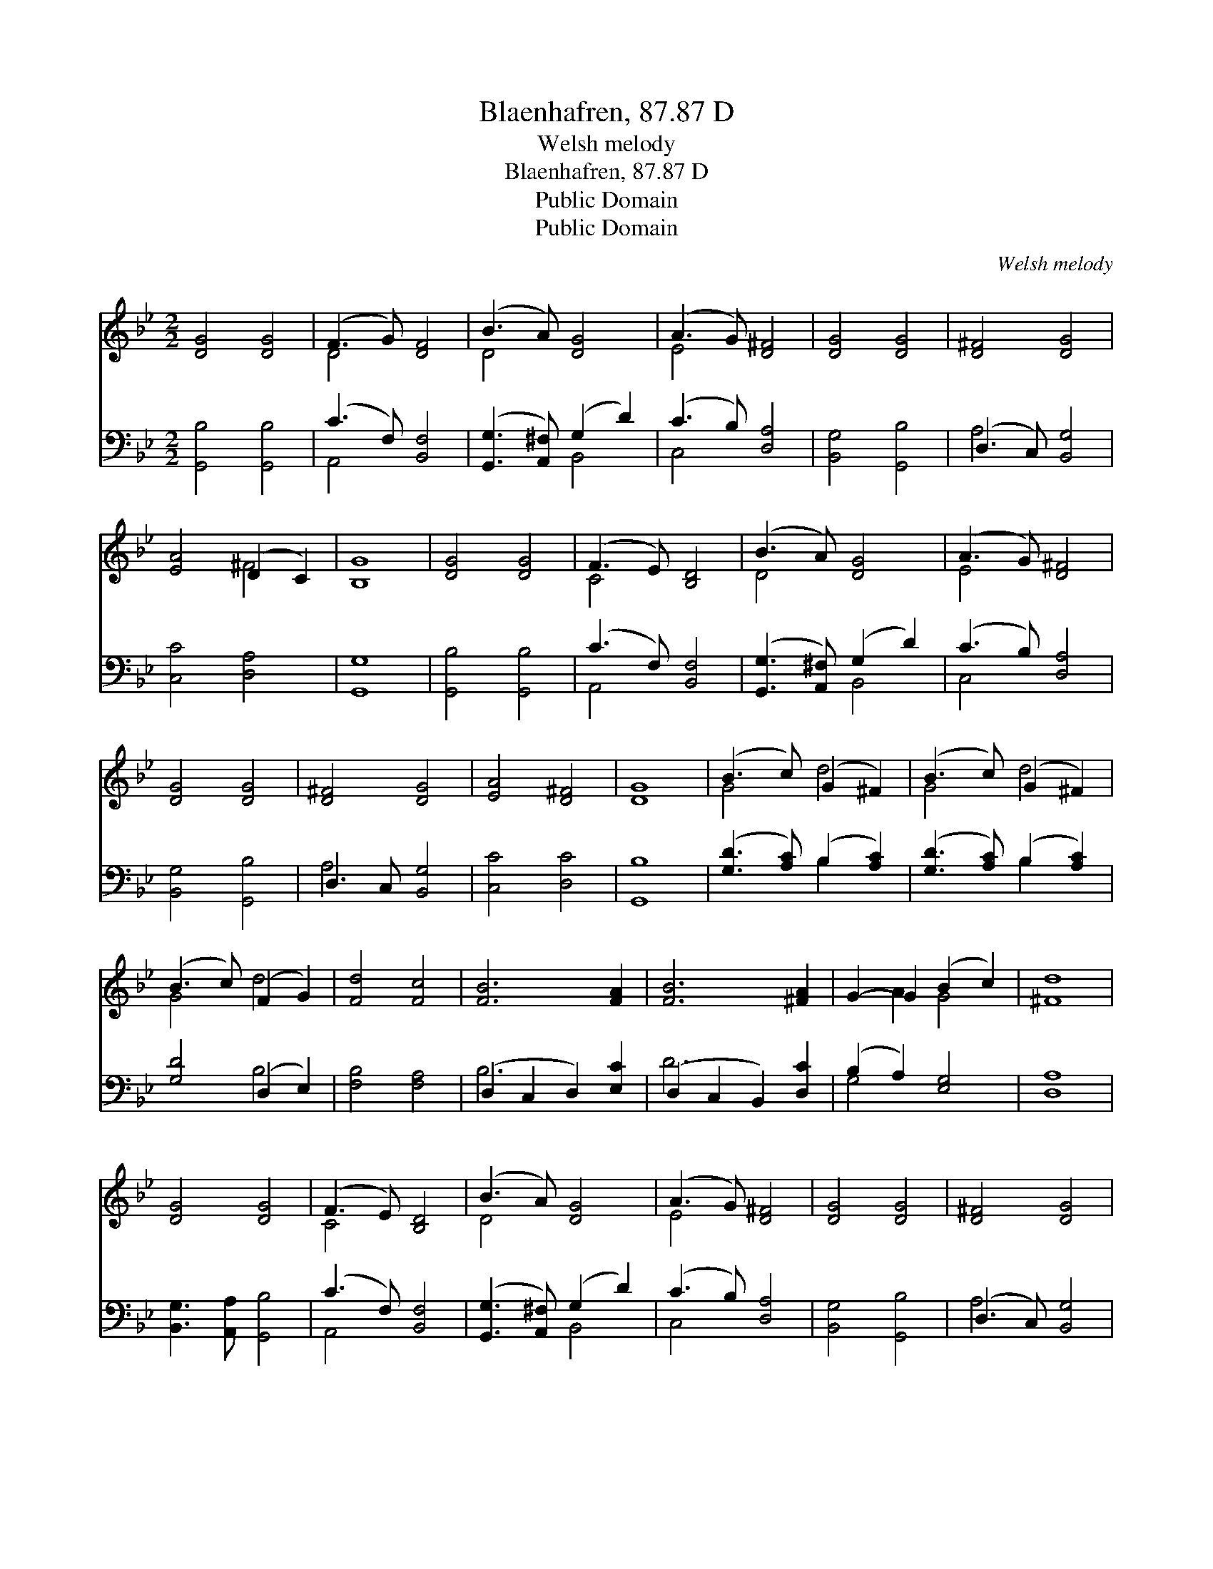 X:1
T:Blaenhafren, 87.87 D
T:Welsh melody
T:Blaenhafren, 87.87 D
T:Public Domain
T:Public Domain
C:Welsh melody
Z:Public Domain
%%score ( 1 2 ) ( 3 4 )
L:1/8
M:2/2
K:Bb
V:1 treble 
V:2 treble 
V:3 bass 
V:4 bass 
V:1
 [DG]4 [DG]4 | (F3 G) [DF]4 | (B3 A) [DG]4 | (A3 G) [D^F]4 | [DG]4 [DG]4 | [D^F]4 [DG]4 | %6
 [EA]4 (D2 C2) | [B,G]8 | [DG]4 [DG]4 | (F3 E) [B,D]4 | (B3 A) [DG]4 | (A3 G) [D^F]4 | %12
 [DG]4 [DG]4 | [D^F]4 [DG]4 | [EA]4 [D^F]4 | [DG]8 | (B3 c) (G2 ^F2) | (B3 c) (G2 ^F2) | %18
 (B3 c) (F2 G2) | [Fd]4 [Fc]4 | [FB]6 [FA]2 | [FB]6 [^FA]2 | G2- G2 (B2 c2) | [^Fd]8 | %24
 [DG]4 [DG]4 | (F3 E) [B,D]4 | (B3 A) [DG]4 | (A3 G) [D^F]4 | [DG]4 [DG]4 | [D^F]4 [DG]4 | %30
 [EA]4 D2 C2 | [B,G]8 |] %32
V:2
 x8 | D4 x4 | D4 x4 | E4 x4 | x8 | x8 | x4 ^F4 | x8 | x8 | C4 x4 | D4 x4 | E4 x4 | x8 | x8 | x8 | %15
 x8 | G4 d4 | G4 d4 | G4 d4 | x8 | x8 | x8 | x2 A2 G4 | x8 | x8 | C4 x4 | D4 x4 | E4 x4 | x8 | x8 | %30
 x4 ^F4 | x8 |] %32
V:3
 [G,,B,]4 [G,,B,]4 | (C3 F,) [B,,F,]4 | ([G,,G,]3 [A,,^F,]) (G,2 D2) | (C3 B,) [D,A,]4 | %4
 [B,,G,]4 [G,,B,]4 | (D,3 C,) [B,,G,]4 | [C,C]4 [D,A,]4 | [G,,G,]8 | [G,,B,]4 [G,,B,]4 | %9
 (C3 F,) [B,,F,]4 | ([G,,G,]3 [A,,^F,]) (G,2 D2) | (C3 B,) [D,A,]4 | [B,,G,]4 [G,,B,]4 | %13
 D,3 C, [B,,G,]4 | [C,C]4 [D,C]4 | [G,,B,]8 | ([G,D]3 [A,C]) (B,2 [A,C]2) | %17
 ([G,D]3 [A,C]) (B,2 [A,C]2) | [G,D]4 (D,2 E,2) | [F,B,]4 [F,A,]4 | (D,2 C,2 D,2) [E,C]2 | %21
 (D,2 C,2 B,,2) [D,C]2 | (B,2 A,2) [E,G,]4 | [D,A,]8 | [B,,G,]3 [A,,A,] [G,,B,]4 | %25
 (C3 F,) [B,,F,]4 | ([G,,G,]3 [A,,^F,]) (G,2 D2) | (C3 B,) [D,A,]4 | [B,,G,]4 [G,,B,]4 | %29
 (D,3 C,) [B,,G,]4 | [C,C]4 [D,A,]4 | [G,,G,]8 |] %32
V:4
 x8 | A,,4 x4 | x4 B,,4 | C,4 x4 | x8 | A,4 x4 | x8 | x8 | x8 | A,,4 x4 | x4 B,,4 | C,4 x4 | x8 | %13
 A,4 x4 | x8 | x8 | x4 B,2 x2 | x4 B,2 x2 | x4 B,4 | x8 | B,6 x2 | D6 x2 | G,4 x4 | x8 | x8 | %25
 A,,4 x4 | x4 B,,4 | C,4 x4 | x8 | A,4 x4 | x8 | x8 |] %32

